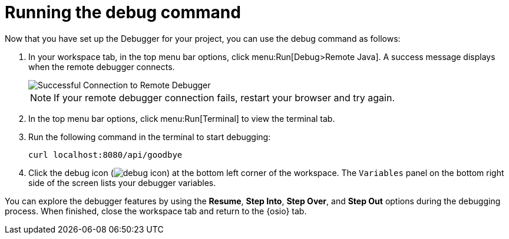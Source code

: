 [id="running_debug_command"]
= Running the debug command

Now that you have set up the Debugger for your project, you can use the debug command as follows:

. In your workspace tab, in the top menu bar options, click menu:Run[Debug>Remote Java]. A success message displays when the remote debugger connects.
+
image::success_remote.png[Successful Connection to Remote Debugger]
+
NOTE: If your remote debugger connection fails, restart your browser and try again.
+
. In the top menu bar options, click menu:Run[Terminal] to view the terminal tab.

. Run the following command in the terminal to start debugging:
+
----
curl localhost:8080/api/goodbye
----

. Click the debug icon (image:debug_icon.png[title="Debug icon"]) at the bottom left corner of the workspace. The `Variables` panel on the bottom right side of the screen lists your debugger variables. 

You can explore the debugger features by using the *Resume*, *Step Into*, *Step Over*, and *Step Out* options during the debugging process. When finished, close the workspace tab and return to the {osio} tab.

